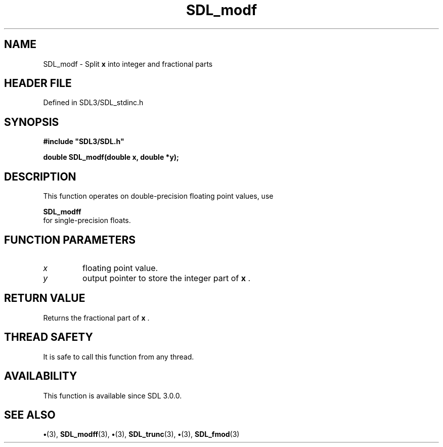 .\" This manpage content is licensed under Creative Commons
.\"  Attribution 4.0 International (CC BY 4.0)
.\"   https://creativecommons.org/licenses/by/4.0/
.\" This manpage was generated from SDL's wiki page for SDL_modf:
.\"   https://wiki.libsdl.org/SDL_modf
.\" Generated with SDL/build-scripts/wikiheaders.pl
.\"  revision SDL-preview-3.1.3
.\" Please report issues in this manpage's content at:
.\"   https://github.com/libsdl-org/sdlwiki/issues/new
.\" Please report issues in the generation of this manpage from the wiki at:
.\"   https://github.com/libsdl-org/SDL/issues/new?title=Misgenerated%20manpage%20for%20SDL_modf
.\" SDL can be found at https://libsdl.org/
.de URL
\$2 \(laURL: \$1 \(ra\$3
..
.if \n[.g] .mso www.tmac
.TH SDL_modf 3 "SDL 3.1.3" "Simple Directmedia Layer" "SDL3 FUNCTIONS"
.SH NAME
SDL_modf \- Split
.BR x
into integer and fractional parts
.SH HEADER FILE
Defined in SDL3/SDL_stdinc\[char46]h

.SH SYNOPSIS
.nf
.B #include \(dqSDL3/SDL.h\(dq
.PP
.BI "double SDL_modf(double x, double *y);
.fi
.SH DESCRIPTION
This function operates on double-precision floating point values, use

.BR SDL_modff
 for single-precision floats\[char46]

.SH FUNCTION PARAMETERS
.TP
.I x
floating point value\[char46]
.TP
.I y
output pointer to store the integer part of
.BR x
\[char46]
.SH RETURN VALUE
Returns the fractional part of
.BR x
\[char46]

.SH THREAD SAFETY
It is safe to call this function from any thread\[char46]

.SH AVAILABILITY
This function is available since SDL 3\[char46]0\[char46]0\[char46]

.SH SEE ALSO
.BR \(bu (3),
.BR SDL_modff (3),
.BR \(bu (3),
.BR SDL_trunc (3),
.BR \(bu (3),
.BR SDL_fmod (3)
